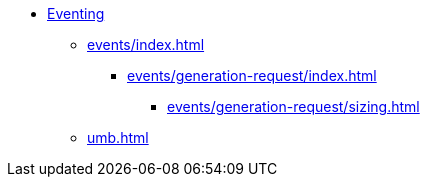* xref:index.adoc[Eventing]
// This sections is WIP
** xref:events/index.adoc[]
*** xref:events/generation-request/index.adoc[]
**** xref:events/generation-request/sizing.adoc[]
** xref:umb.adoc[]


